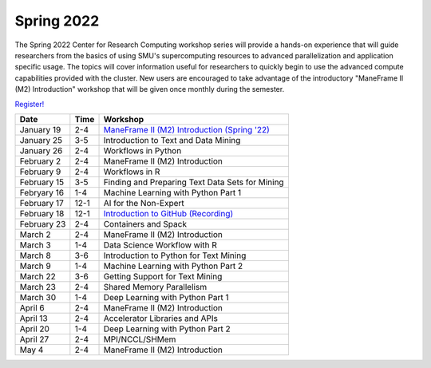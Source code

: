 Spring 2022
===========

The Spring 2022 Center for Research Computing workshop series will provide a
hands-on experience that will guide researchers from the basics of using SMU's
supercomputing resources to advanced parallelization and application specific
usage. The topics will cover information useful for researchers to quickly
begin to use the advanced compute capabilities provided with the cluster. New
users are encouraged to take advantage of the introductory "ManeFrame II (M2)
Introduction" workshop that will be given once monthly during the semester.

`Register! <https://libcal.smu.edu/calendar/libraryworkshops>`__

.. rst-class:: table

=========== ==== ================================================
Date        Time Workshop                                        
=========== ==== ================================================
January 19  2-4  `ManeFrame II (M2) Introduction (Spring '22)`_
January 25  3-5  Introduction to Text and Data Mining
January 26  2-4  Workflows in Python
February 2  2-4  ManeFrame II (M2) Introduction
February 9  2-4  Workflows in R
February 15 3-5  Finding and Preparing Text Data Sets for Mining
Febryary 16 1-4  Machine Learning with Python Part 1
February 17 12-1 AI for the Non-Expert
February 18 12-1 `Introduction to GitHub <https://smu.box.com/s/z3tlhiwo4x3l50ozgpbmnim0g2jk96w2>`__ `(Recording) <https://smu.hosted.panopto.com/Panopto/Pages/Viewer.aspx?id=b1f1c45b-2e97-4a7f-9746-ae44014a2dd0>`__
February 23 2-4  Containers and Spack
March 2     2-4  ManeFrame II (M2) Introduction
March 3     1-4  Data Science Workflow with R
March 8     3-6  Introduction to Python for Text Mining
March 9     1-4  Machine Learning with Python Part 2
March 22    3-6  Getting Support for Text Mining
March 23    2-4  Shared Memory Parallelism
March 30    1-4  Deep Learning with Python Part 1
April 6     2-4  ManeFrame II (M2) Introduction
April 13    2-4  Accelerator Libraries and APIs
April 20    1-4  Deep Learning with Python Part 2
April 27    2-4  MPI/NCCL/SHMem
May 4       2-4  ManeFrame II (M2) Introduction
=========== ==== ================================================

.. _ManeFrame II (M2) Introduction (Spring '22): https://smu.box.com/s/poe3d9ke89h5tlvwce5m2dqcvz9ja5vs

